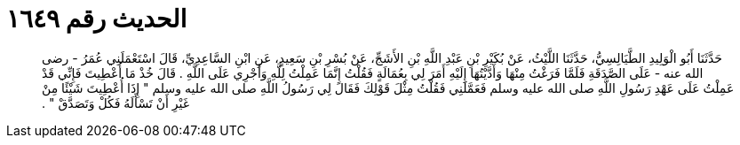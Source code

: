 
= الحديث رقم ١٦٤٩

[quote.hadith]
حَدَّثَنَا أَبُو الْوَلِيدِ الطَّيَالِسِيُّ، حَدَّثَنَا اللَّيْثُ، عَنْ بُكَيْرِ بْنِ عَبْدِ اللَّهِ بْنِ الأَشَجِّ، عَنْ بُسْرِ بْنِ سَعِيدٍ، عَنِ ابْنِ السَّاعِدِيِّ، قَالَ اسْتَعْمَلَنِي عُمَرُ - رضى الله عنه - عَلَى الصَّدَقَةِ فَلَمَّا فَرَغْتُ مِنْهَا وَأَدَّيْتُهَا إِلَيْهِ أَمَرَ لِي بِعُمَالَةٍ فَقُلْتُ إِنَّمَا عَمِلْتُ لِلَّهِ وَأَجْرِي عَلَى اللَّهِ ‏.‏ قَالَ خُذْ مَا أُعْطِيتَ فَإِنِّي قَدْ عَمِلْتُ عَلَى عَهْدِ رَسُولِ اللَّهِ صلى الله عليه وسلم فَعَمَّلَنِي فَقُلْتُ مِثْلَ قَوْلِكَ فَقَالَ لِي رَسُولُ اللَّهِ صلى الله عليه وسلم ‏"‏ إِذَا أُعْطِيتَ شَيْئًا مِنْ غَيْرِ أَنْ تَسْأَلَهُ فَكُلْ وَتَصَدَّقْ ‏"‏ ‏.‏